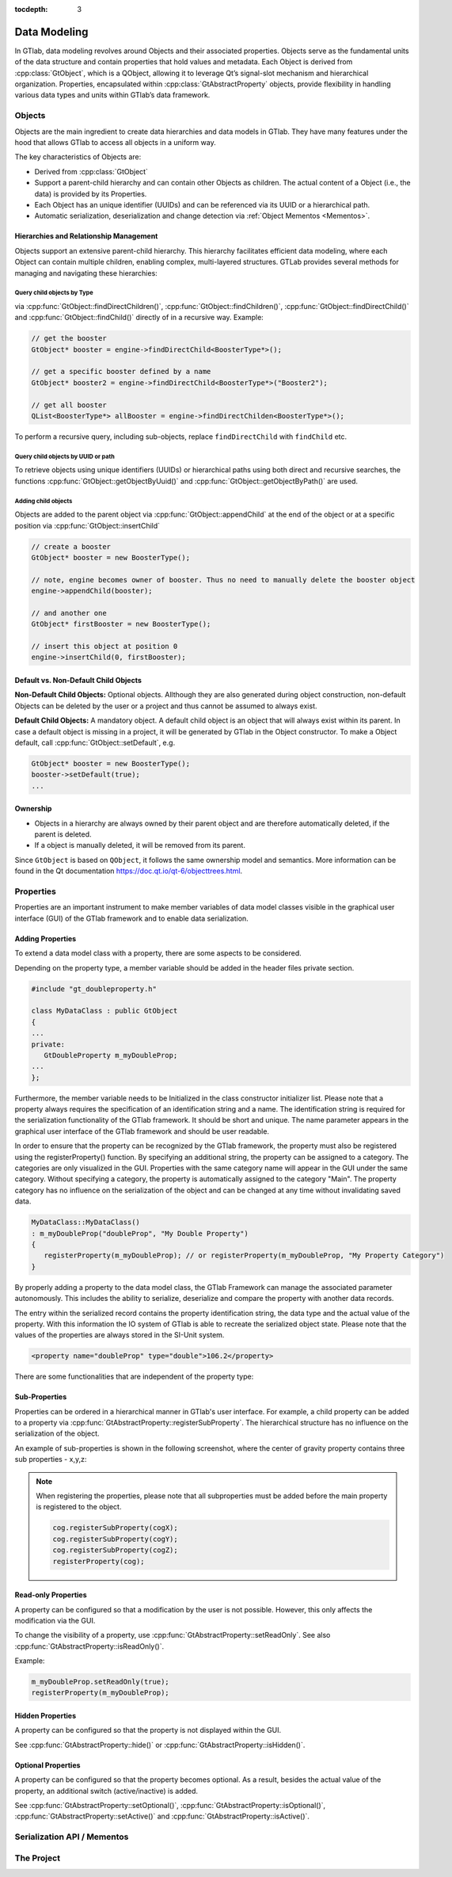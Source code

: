 :tocdepth: 3

.. _concepts:

Data Modeling
=============

In GTlab, data modeling revolves around Objects and their associated properties.
Objects serve as the fundamental units of the data structure and contain properties that hold values and metadata.
Each Object is derived from :cpp:class:`GtObject`, which is a QObject, allowing it to leverage Qt’s signal-slot mechanism and hierarchical organization. 
Properties, encapsulated within :cpp:class:`GtAbstractProperty` objects, provide flexibility in handling various data types and units within GTlab’s data framework.


Objects
-------

Objects are the main ingredient to create data hierarchies and data models in GTlab.
They have many features under the hood that allows GTlab to access all objects in a uniform way.

The key characteristics of Objects are:

- Derived from :cpp:class:`GtObject`
- Support a parent-child hierarchy and can contain other Objects as children. The actual content of a Object (i.e., the data) is provided by its Properties.
- Each Object has an unique identifier (UUIDs) and can be referenced via its UUID or a hierarchical path.
- Automatic serialization, deserialization and change detection via :ref:`Object Mementos <Mementos>`.

Hierarchies and Relationship Management
^^^^^^^^^^^^^^^^^^^^^^^^^^^^^^^^^^^^^^^

Objects support an extensive parent-child hierarchy. This hierarchy facilitates efficient data modeling, where each Object can contain multiple children,
enabling complex, multi-layered structures. GTLab provides several methods for managing and navigating these hierarchies:

Query child objects by Type
"""""""""""""""""""""""""""

via :cpp:func:`GtObject::findDirectChildren()`, :cpp:func:`GtObject::findChildren()`,
:cpp:func:`GtObject::findDirectChild()` and :cpp:func:`GtObject::findChild()` directly of in a recursive way. Example:

.. code-block:: cpp
   
   // get the booster
   GtObject* booster = engine->findDirectChild<BoosterType*>();

   // get a specific booster defined by a name
   GtObject* booster2 = engine->findDirectChild<BoosterType*>("Booster2");

   // get all booster
   QList<BoosterType*> allBooster = engine->findDirectChilden<BoosterType*>();
   
To perform a recursive query, including sub-objects, replace ``findDirectChild`` with ``findChild`` etc.

Query child objects  by UUID or path
""""""""""""""""""""""""""""""""""""

To retrieve objects using unique identifiers (UUIDs) or hierarchical paths using both direct and recursive searches,
the functions :cpp:func:`GtObject::getObjectByUuid()` and :cpp:func:`GtObject::getObjectByPath()` are used.


Adding child objects
""""""""""""""""""""

Objects are added to the parent object via :cpp:func:`GtObject::appendChild` at the end of the object or at a specific position via :cpp:func:`GtObject::insertChild`

.. code-block:: cpp
   
   // create a booster
   GtObject* booster = new BoosterType();

   // note, engine becomes owner of booster. Thus no need to manually delete the booster object
   engine->appendChild(booster);

   // and another one
   GtObject* firstBooster = new BoosterType();

   // insert this object at position 0
   engine->insertChild(0, firstBooster);
   


Default vs. Non-Default Child Objects
^^^^^^^^^^^^^^^^^^^^^^^^^^^^^^^^^^^^^

**Non-Default Child Objects:**
Optional objects. Allthough they are also generated during object construction, non-default Objects can be deleted by the user or a project and thus cannot be
assumed to always exist.

**Default Child Objects:**
A mandatory object. A default child object is an object that will always exist within its parent.
In case a default object is missing in a project, it will be generated by GTlab in the Object constructor.
To make a Object default, call :cpp:func:`GtObject::setDefault`, e.g.


.. code-block:: cpp

   GtObject* booster = new BoosterType();
   booster->setDefault(true);
   ...


Ownership
^^^^^^^^^

- Objects in a hierarchy are always owned by their parent object and are therefore automatically deleted, if the parent is deleted.
- If a object is manually deleted, it will be removed from its parent.

Since ``GtObject`` is based on ``QObject``, it follows the same ownership model and semantics.
More information can be found in the Qt documentation https://doc.qt.io/qt-6/objecttrees.html.


Properties
----------

Properties are an important instrument to make member variables of data model classes visible in the
graphical user interface (GUI) of the GTlab framework and to enable data serialization.

Adding Properties
^^^^^^^^^^^^^^^^^

To extend a data model class with a property, there are some aspects to be considered.

Depending on the property type, a member variable should be added in the header files private section.

.. code-block:: cpp
   
   #include "gt_doubleproperty.h"
   
   class MyDataClass : public GtObject
   {
   ...
   private:
      GtDoubleProperty m_myDoubleProp;
   ...
   };

Furthermore, the member variable needs to be Initialized in the class constructor initializer list.
Please note that a property always requires the specification of an identification string and a name.
The identification string is required for the serialization functionality of the GTlab framework.
It should be short and unique. The name parameter appears in the graphical user interface of the
GTlab framework and should be user readable.

In order to ensure that the property can be recognized by the GTlab framework, the property must also
be registered using the registerProperty() function. By specifying an additional string, the property
can be assigned to a category. The categories are only visualized in the GUI. Properties with the same
category name will appear in the GUI under the same category. Without specifying a category,
the property is automatically assigned to the category "Main". The property category has no influence
on the serialization of the object and can be changed at any time without invalidating saved data.

.. code-block:: cpp
 
   MyDataClass::MyDataClass() 
   : m_myDoubleProp("doubleProp", "My Double Property")
   {
      registerProperty(m_myDoubleProp); // or registerProperty(m_myDoubleProp, "My Property Category")
   }

By properly adding a property to the data model class, the GTlab Framework can manage the associated
parameter autonomously. This includes the ability to serialize, deserialize and compare the property
with another data records.

The entry within the serialized record contains the property identification string, the data type and
the actual value of the property. With this information the IO system of GTlab is able to recreate the
serialized object state. Please note that the values of the properties are always stored in the SI-Unit system.

.. code-block:: xml

   <property name="doubleProp" type="double">106.2</property>

There are some functionalities that are independent of the property type:

Sub-Properties
^^^^^^^^^^^^^^

Properties can be ordered in a hierarchical manner in GTlab's user interface.
For example, a child property can be added to a property via :cpp:func:`GtAbstractProperty::registerSubProperty`.
The hierarchical structure has no influence on the serialization
of the object.

An example of sub-properties is shown in the following screenshot, where
the center of gravity property contains three sub properties - x,y,z:

.. figure:: ../images/concepts/subprops.png
  :alt: Image of subproperties

.. note::

   When registering the properties, please note that all subproperties must be added before
   the main property is registered to the object.

   .. code-block:: cpp

      cog.registerSubProperty(cogX);
      cog.registerSubProperty(cogY);
      cog.registerSubProperty(cogZ);
      registerProperty(cog);

Read-only Properties
^^^^^^^^^^^^^^^^^^^^

A property can be configured so that a modification by the user is not possible.
However, this only affects the modification via the GUI.

To change the visibility of a property, use :cpp:func:`GtAbstractProperty::setReadOnly`.
See also :cpp:func:`GtAbstractProperty::isReadOnly()`.

Example:

.. code-block:: cpp

   m_myDoubleProp.setReadOnly(true);
   registerProperty(m_myDoubleProp);

Hidden Properties
^^^^^^^^^^^^^^^^^

A property can be configured so that the property is not displayed within the GUI.

See :cpp:func:`GtAbstractProperty::hide()` or :cpp:func:`GtAbstractProperty::isHidden()`.

Optional Properties
^^^^^^^^^^^^^^^^^^^

A property can be configured so that the property becomes optional.
As a result, besides the actual value of the property, an additional switch (active/inactive) is added.

See :cpp:func:`GtAbstractProperty::setOptional()`, :cpp:func:`GtAbstractProperty::isOptional()`,
:cpp:func:`GtAbstractProperty::setActive()` and  :cpp:func:`GtAbstractProperty::isActive()`.

.. _Mementos:

Serialization API / Mementos
----------------------------

.. image:: ../images/memento.png
  :align: center
  :alt: Serialization process using GtObjectMemento

The Project
-----------
